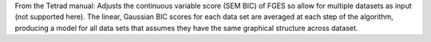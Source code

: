 From the Tetrad manual: Adjusts the continuous variable score (SEM BIC) of FGES so allow for multiple datasets as input (not supported here). The linear, Gaussian BIC scores for each data set are averaged at each step of the algorithm, producing a model for all data sets that assumes they have the same graphical structure across dataset.